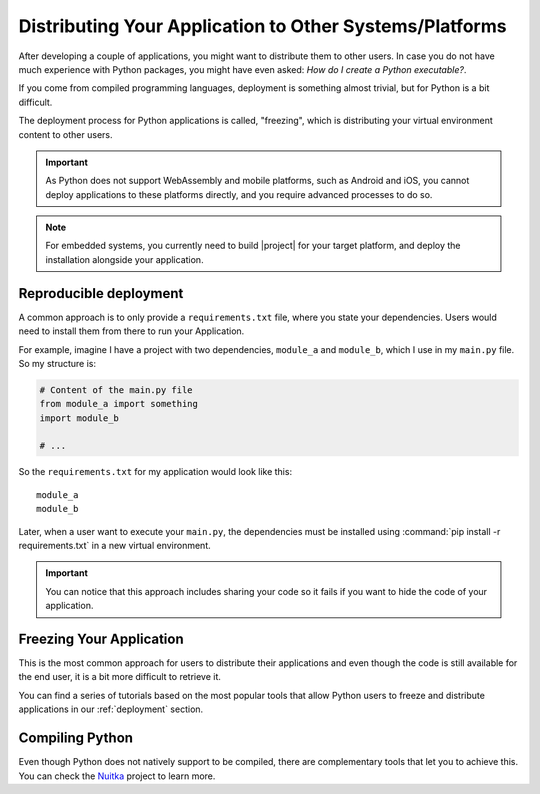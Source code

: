 .. _distribution:

Distributing Your Application to Other Systems/Platforms
========================================================

After developing a couple of applications, you might want to distribute them to
other users. In case you do not have much experience with Python packages, you
might have even asked: *How do I create a Python executable?*.

If you come from compiled programming languages, deployment is something
almost trivial, but for Python is a bit difficult.

The deployment process for Python applications is called, "freezing", which is
distributing your virtual environment content to other users.

.. important:: As Python does not support WebAssembly and mobile platforms,
   such as Android and iOS, you cannot deploy applications to these platforms
   directly, and you require advanced processes to do so.

.. note:: For embedded systems, you currently need to build |project| for your
   target platform, and deploy the installation alongside your application.

Reproducible deployment
-----------------------

A common approach is to only provide a ``requirements.txt`` file, where you
state your dependencies. Users would need to install them from there
to run your Application.

For example, imagine I have a project with two dependencies, ``module_a`` and
``module_b``, which I use in my ``main.py`` file. So my structure is:

.. code-block:: python

    # Content of the main.py file
    from module_a import something
    import module_b

    # ...

So the ``requirements.txt`` for my application would look like this::

    module_a
    module_b

Later, when a user want to execute your ``main.py``, the dependencies
must be installed using :command:`pip install -r requirements.txt`
in a new virtual environment.

.. important:: You can notice that this approach includes sharing your code
   so it fails if you want to hide the code of your application.

Freezing Your Application
-------------------------

This is the most common approach for users to distribute their applications
and even though the code is still available for the end user, it is a bit more
difficult to retrieve it.

You can find a series of tutorials based on the most popular tools that
allow Python users to freeze and distribute applications in our
:ref:`deployment` section.

Compiling Python
----------------

Even though Python does not natively support to be compiled, there are
complementary tools that let you to achieve this.
You can check the `Nuitka <https://nuitka.net/>`_ project to learn more.
